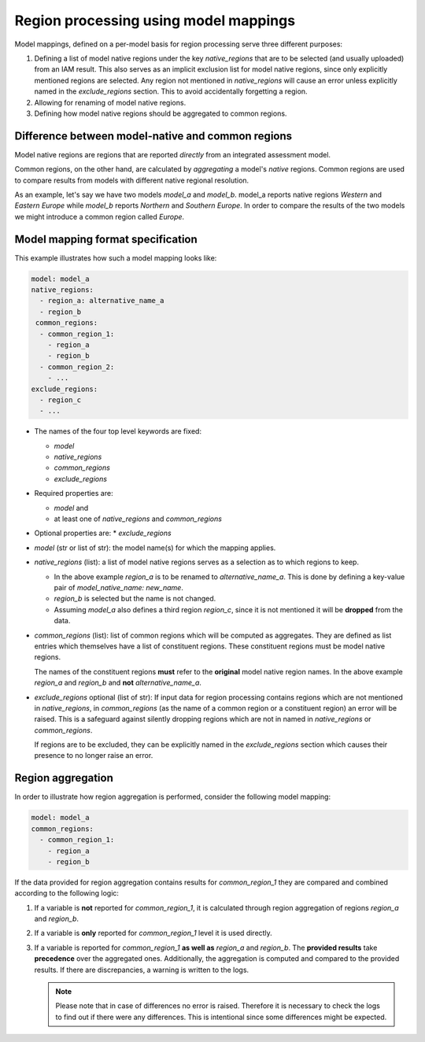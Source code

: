 .. _model_mapping:

Region processing using model mappings
======================================

Model mappings, defined on a per-model basis for region processing serve three different
purposes:

1. Defining a list of model native regions under the key *native_regions* that are to be
   selected (and usually uploaded) from an IAM result. This also serves as an implicit
   exclusion list for model native regions, since only explicitly mentioned regions are
   selected. Any region not mentioned in *native_regions* will cause an error unless explicitly named in the *exclude_regions* section. This to avoid accidentally forgetting a region.
2. Allowing for renaming of model native regions.
3. Defining how model native regions should be aggregated to common regions.

.. _native-vs-common-region:

Difference between model-native and common regions
---------------------------------------------------

Model native regions are regions that are reported *directly* from an integrated
assessment model. 

Common regions, on the other hand, are calculated by *aggregating* a model's *native*
regions. Common regions are used to compare results from models with different native
regional resolution. 

As an example, let's say we have two models *model_a* and *model_b*. model_a reports
native regions *Western* and *Eastern Europe* while *model_b* reports *Northern* and
*Southern Europe*. In order to compare the results of the two models we might introduce
a common region called *Europe*. 


Model mapping format specification
----------------------------------

This example illustrates how such a model mapping looks like:

.. code:: yaml

  model: model_a
  native_regions:
    - region_a: alternative_name_a
    - region_b
   common_regions:
    - common_region_1:
      - region_a
      - region_b
    - common_region_2:
      - ...
  exclude_regions:
    - region_c
    - ... 

* The names of the four top level keywords are fixed:

  * *model*
  * *native_regions*
  * *common_regions*
  * *exclude_regions*

* Required properties are:
  
  * *model* and 
  * at least one of *native_regions* and *common_regions*

* Optional properties are:
  * *exclude_regions*

*  *model* (str or list of str): the model name(s) for which the mapping applies.
*  *native_regions* (list): a list of model native regions serves as
   a selection as to which regions to keep.

   *  In the above example *region_a* is to be renamed to
      *alternative_name_a*. This is done by defining a key-value pair
      of *model_native_name: new_name*.
   *  *region_b* is selected but the name is not changed.
   *  Assuming *model_a* also defines a third region *region_c*,
      since it is not mentioned it will be **dropped** from the data.

*  *common_regions* (list): list of common regions which will be computed as aggregates.
   They are defined as list entries which themselves have a list of constituent regions.
   These constituent regions must be model native regions.

   The names of the constituent regions **must** refer to the **original** model native
   region names. In the above example *region_a* and *region_b* and **not**
   *alternative_name_a*.

* *exclude_regions* optional (list of str): If input data for region processing contains
  regions which are not mentioned in *native_regions*, in *common_regions* (as the name
  of a common region or a constituent region) an error will be raised. This is a
  safeguard against silently dropping regions which are not in named in *native_regions*
  or *common_regions*. 
  
  If regions are to be excluded, they can be explicitly named in the *exclude_regions*
  section which causes their presence to no longer raise an error.


Region aggregation
------------------

In order to illustrate how region aggregation is performed, consider the following model
mapping:

.. code:: yaml

   model: model_a  
   common_regions:
     - common_region_1:
       - region_a
       - region_b

If the data provided for region aggregation contains results for *common_region_1* they
are compared and combined according to the following logic:

1. If a variable is **not** reported for *common_region_1*, it is calculated through
   region aggregation of regions *region_a* and *region_b*.
2. If a variable is **only** reported for *common_region_1* level it is used directly.
3. If a variable is reported for *common_region_1* **as well as** *region_a* and
   *region_b*. The **provided results** take **precedence** over the aggregated ones.
   Additionally, the aggregation is computed and compared to the provided results. If
   there are discrepancies, a warning is written to the logs.
   
   .. note::

      Please note that in case of differences no error is raised. Therefore it is
      necessary to check the logs to find out if there were any differences. This is
      intentional since some differences might be expected.
